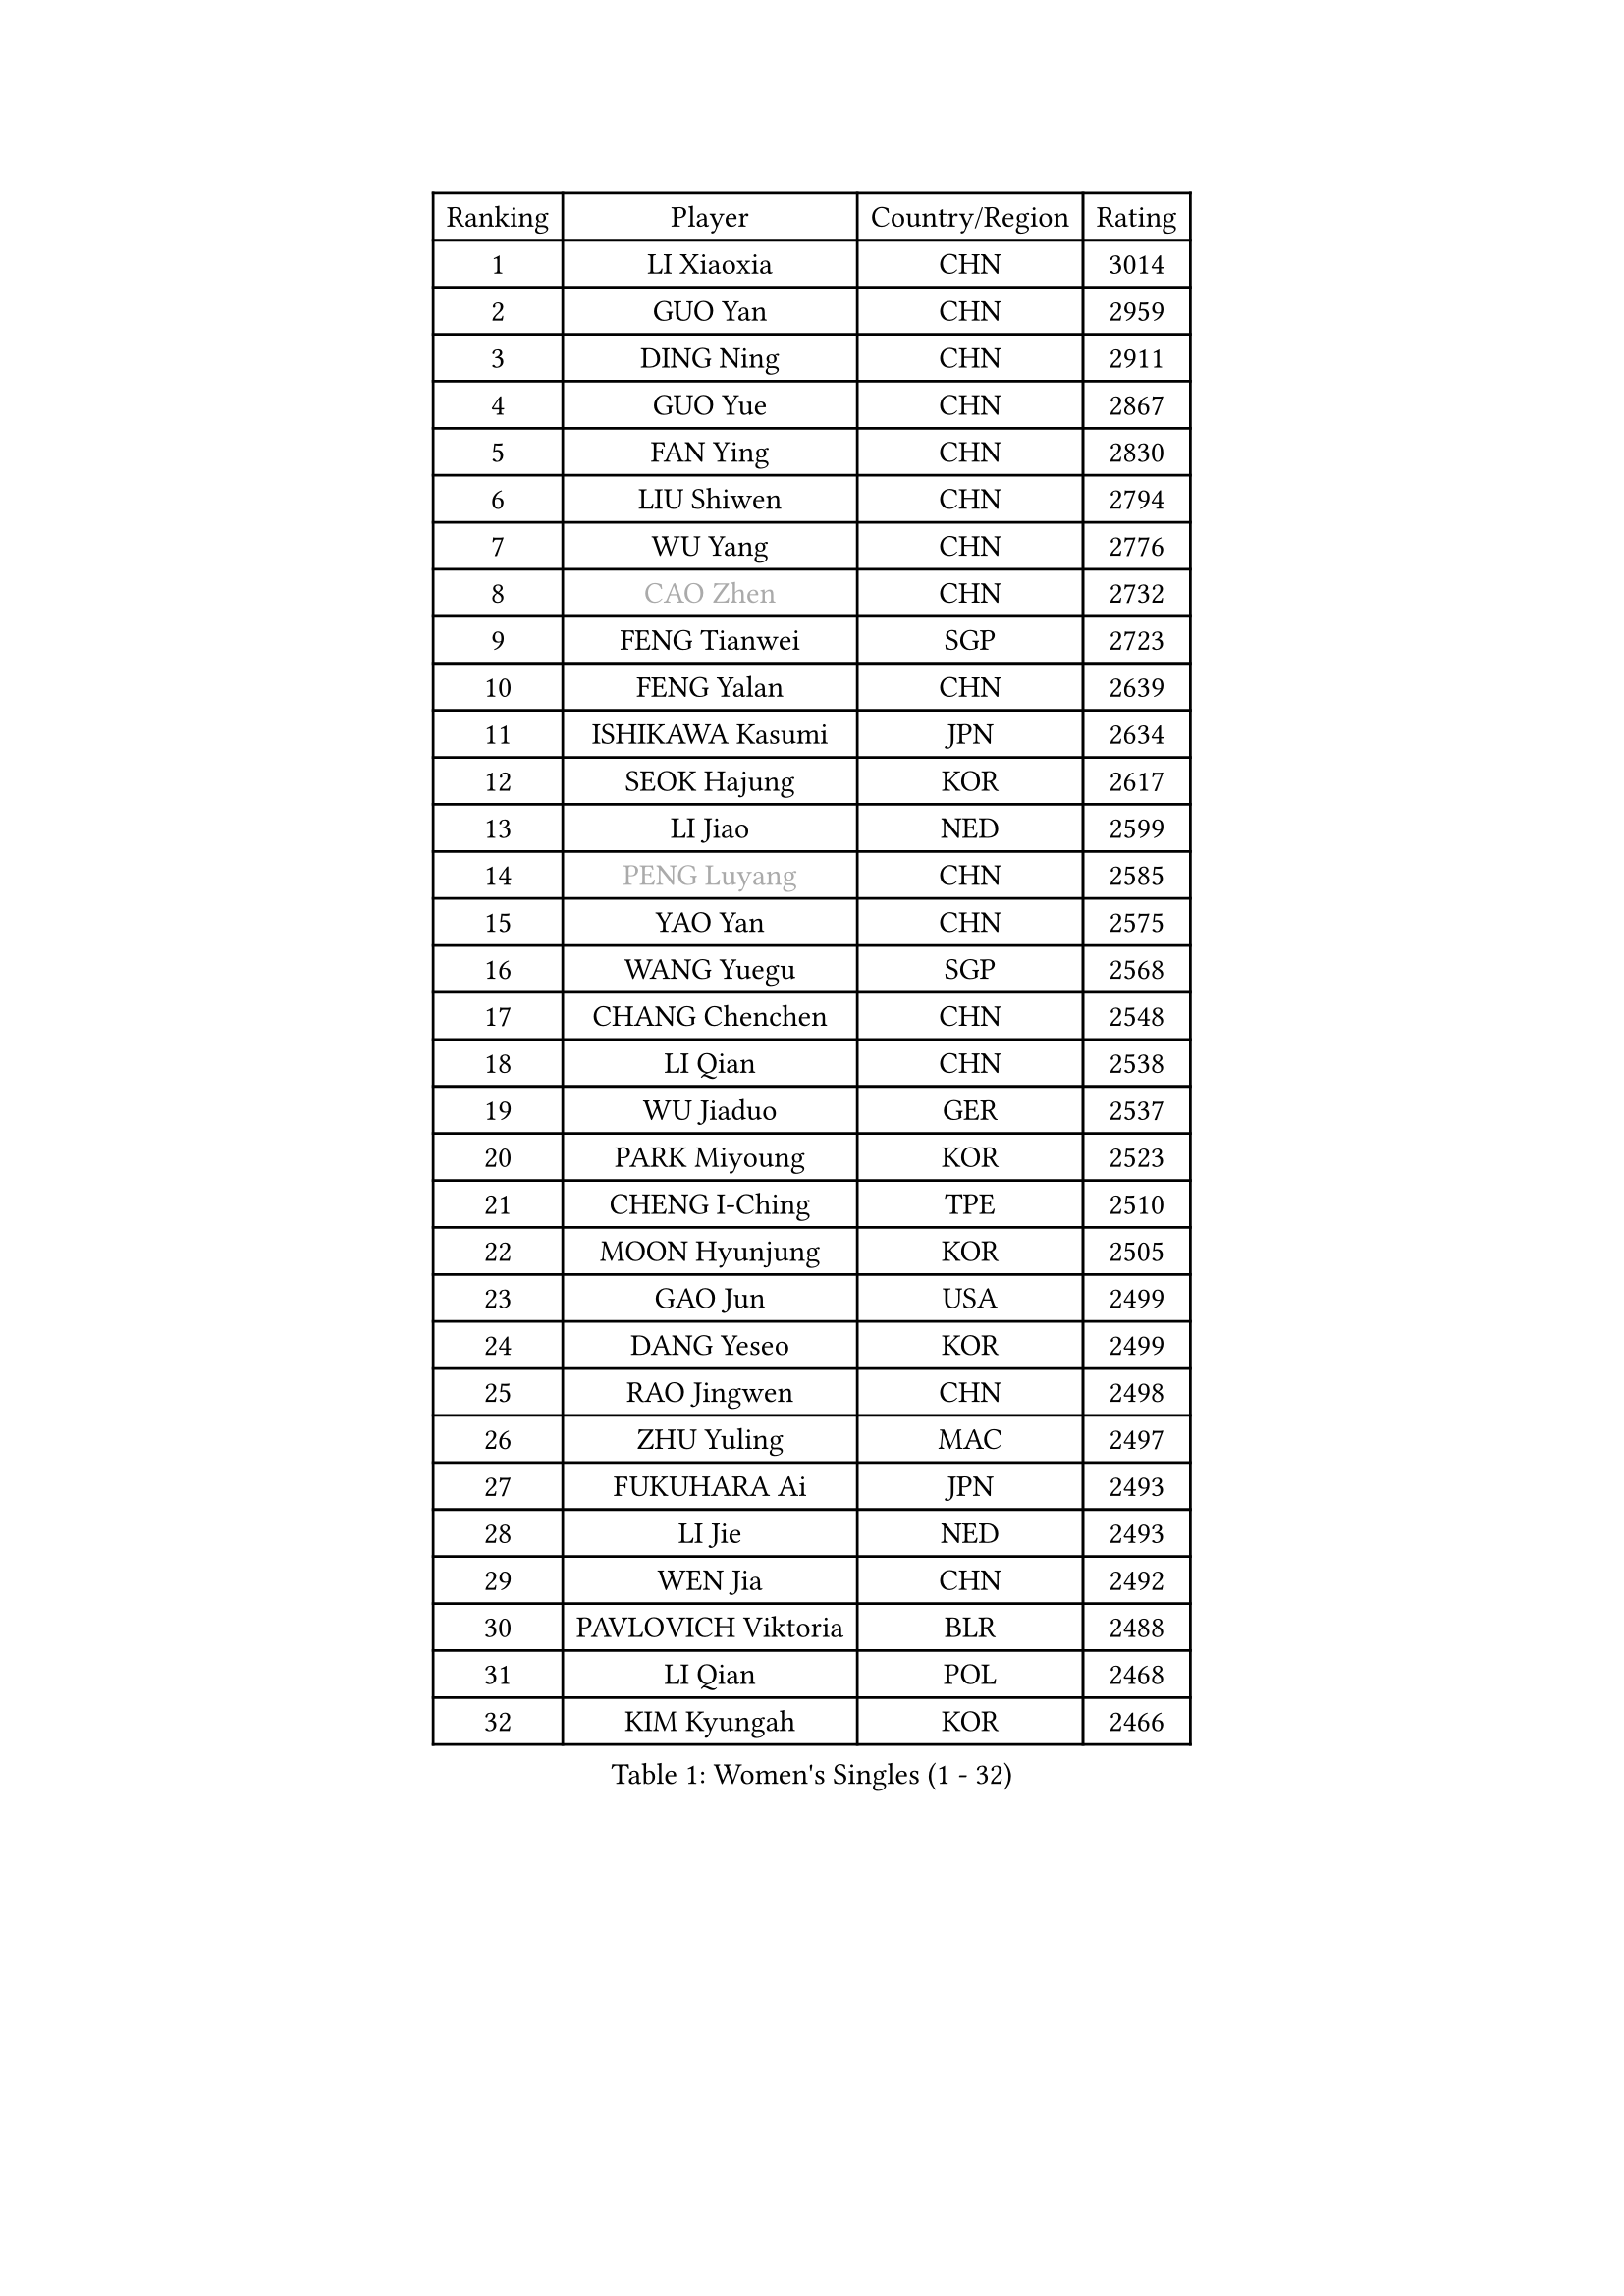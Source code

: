 
#set text(font: ("Courier New", "NSimSun"))
#figure(
  caption: "Women's Singles (1 - 32)",
    table(
      columns: 4,
      [Ranking], [Player], [Country/Region], [Rating],
      [1], [LI Xiaoxia], [CHN], [3014],
      [2], [GUO Yan], [CHN], [2959],
      [3], [DING Ning], [CHN], [2911],
      [4], [GUO Yue], [CHN], [2867],
      [5], [FAN Ying], [CHN], [2830],
      [6], [LIU Shiwen], [CHN], [2794],
      [7], [WU Yang], [CHN], [2776],
      [8], [#text(gray, "CAO Zhen")], [CHN], [2732],
      [9], [FENG Tianwei], [SGP], [2723],
      [10], [FENG Yalan], [CHN], [2639],
      [11], [ISHIKAWA Kasumi], [JPN], [2634],
      [12], [SEOK Hajung], [KOR], [2617],
      [13], [LI Jiao], [NED], [2599],
      [14], [#text(gray, "PENG Luyang")], [CHN], [2585],
      [15], [YAO Yan], [CHN], [2575],
      [16], [WANG Yuegu], [SGP], [2568],
      [17], [CHANG Chenchen], [CHN], [2548],
      [18], [LI Qian], [CHN], [2538],
      [19], [WU Jiaduo], [GER], [2537],
      [20], [PARK Miyoung], [KOR], [2523],
      [21], [CHENG I-Ching], [TPE], [2510],
      [22], [MOON Hyunjung], [KOR], [2505],
      [23], [GAO Jun], [USA], [2499],
      [24], [DANG Yeseo], [KOR], [2499],
      [25], [RAO Jingwen], [CHN], [2498],
      [26], [ZHU Yuling], [MAC], [2497],
      [27], [FUKUHARA Ai], [JPN], [2493],
      [28], [LI Jie], [NED], [2493],
      [29], [WEN Jia], [CHN], [2492],
      [30], [PAVLOVICH Viktoria], [BLR], [2488],
      [31], [LI Qian], [POL], [2468],
      [32], [KIM Kyungah], [KOR], [2466],
    )
  )#pagebreak()

#set text(font: ("Courier New", "NSimSun"))
#figure(
  caption: "Women's Singles (33 - 64)",
    table(
      columns: 4,
      [Ranking], [Player], [Country/Region], [Rating],
      [33], [JIA Jun], [CHN], [2459],
      [34], [TIE Yana], [HKG], [2455],
      [35], [HIRANO Sayaka], [JPN], [2453],
      [36], [LANG Kristin], [GER], [2448],
      [37], [#text(gray, "LAU Sui Fei")], [HKG], [2444],
      [38], [LI Chunli], [NZL], [2443],
      [39], [ISHIGAKI Yuka], [JPN], [2437],
      [40], [KIM Jong], [PRK], [2437],
      [41], [LEE Eunhee], [KOR], [2432],
      [42], [LI Jiawei], [SGP], [2418],
      [43], [SUN Beibei], [SGP], [2417],
      [44], [YU Mengyu], [SGP], [2415],
      [45], [LI Xiaodan], [CHN], [2414],
      [46], [LIU Jia], [AUT], [2413],
      [47], [IVANCAN Irene], [GER], [2411],
      [48], [PASKAUSKIENE Ruta], [LTU], [2393],
      [49], [JIANG Huajun], [HKG], [2389],
      [50], [GU Yuting], [CHN], [2388],
      [51], [#text(gray, "LIN Ling")], [HKG], [2387],
      [52], [NI Xia Lian], [LUX], [2386],
      [53], [HU Melek], [TUR], [2382],
      [54], [SHEN Yanfei], [ESP], [2382],
      [55], [WU Xue], [DOM], [2377],
      [56], [CHOI Moonyoung], [KOR], [2372],
      [57], [MONTEIRO DODEAN Daniela], [ROU], [2370],
      [58], [KIM Hye Song], [PRK], [2363],
      [59], [LI Qiangbing], [AUT], [2348],
      [60], [CHEN Meng], [CHN], [2348],
      [61], [FUJII Hiroko], [JPN], [2346],
      [62], [ZHU Fang], [ESP], [2346],
      [63], [WANG Xuan], [CHN], [2345],
      [64], [FUKUOKA Haruna], [JPN], [2343],
    )
  )#pagebreak()

#set text(font: ("Courier New", "NSimSun"))
#figure(
  caption: "Women's Singles (65 - 96)",
    table(
      columns: 4,
      [Ranking], [Player], [Country/Region], [Rating],
      [65], [YANG Ha Eun], [KOR], [2342],
      [66], [SAMARA Elizabeta], [ROU], [2336],
      [67], [KANG Misoon], [KOR], [2335],
      [68], [TIKHOMIROVA Anna], [RUS], [2333],
      [69], [WAKAMIYA Misako], [JPN], [2332],
      [70], [NTOULAKI Ekaterina], [GRE], [2330],
      [71], [SONG Maeum], [KOR], [2326],
      [72], [WANG Chen], [CHN], [2321],
      [73], [FEHER Gabriela], [SRB], [2317],
      [74], [MISIKONYTE Lina], [LTU], [2316],
      [75], [ODOROVA Eva], [SVK], [2314],
      [76], [ZHANG Rui], [HKG], [2313],
      [77], [STEFANOVA Nikoleta], [ITA], [2309],
      [78], [TODOROVIC Andrea], [SRB], [2305],
      [79], [POTA Georgina], [HUN], [2302],
      [80], [SHIM Serom], [KOR], [2300],
      [81], [CHEN TONG Fei-Ming], [TPE], [2297],
      [82], [LEE Ho Ching], [HKG], [2294],
      [83], [RAMIREZ Sara], [ESP], [2292],
      [84], [HUANG Yi-Hua], [TPE], [2290],
      [85], [YAN Chimei], [SMR], [2287],
      [86], [SUN Jin], [CHN], [2284],
      [87], [BARTHEL Zhenqi], [GER], [2279],
      [88], [PESOTSKA Margaryta], [UKR], [2279],
      [89], [YIP Lily], [USA], [2274],
      [90], [TOTH Krisztina], [HUN], [2268],
      [91], [SUH Hyo Won], [KOR], [2267],
      [92], [LI Xue], [FRA], [2264],
      [93], [MORIZONO Misaki], [JPN], [2263],
      [94], [#text(gray, "HAN Hye Song")], [PRK], [2259],
      [95], [LOVAS Petra], [HUN], [2255],
      [96], [PARTYKA Natalia], [POL], [2250],
    )
  )#pagebreak()

#set text(font: ("Courier New", "NSimSun"))
#figure(
  caption: "Women's Singles (97 - 128)",
    table(
      columns: 4,
      [Ranking], [Player], [Country/Region], [Rating],
      [97], [BILENKO Tetyana], [UKR], [2250],
      [98], [VACENOVSKA Iveta], [CZE], [2247],
      [99], [BOLLMEIER Nadine], [GER], [2243],
      [100], [STRBIKOVA Renata], [CZE], [2243],
      [101], [PAVLOVICH Veronika], [BLR], [2241],
      [102], [CECHOVA Dana], [CZE], [2239],
      [103], [MIKHAILOVA Polina], [RUS], [2236],
      [104], [#text(gray, "YI Fangxian")], [USA], [2235],
      [105], [GRUNDISCH Carole], [FRA], [2232],
      [106], [TANIOKA Ayuka], [JPN], [2232],
      [107], [MU Zi], [CHN], [2229],
      [108], [SIBLEY Kelly], [ENG], [2227],
      [109], [SOLJA Amelie], [AUT], [2226],
      [110], [SOLJA Petrissa], [GER], [2226],
      [111], [AMBRUS Krisztina], [HUN], [2226],
      [112], [YAMANASHI Yuri], [JPN], [2224],
      [113], [KIM Minhee], [KOR], [2220],
      [114], [ERDELJI Anamaria], [SRB], [2219],
      [115], [FERLIANA Christine], [INA], [2217],
      [116], [XU Jie], [POL], [2217],
      [117], [SKOV Mie], [DEN], [2215],
      [118], [ZHAO Yan], [CHN], [2210],
      [119], [PARK Seonghye], [KOR], [2207],
      [120], [#text(gray, "FUJINUMA Ai")], [JPN], [2205],
      [121], [SCHALL Elke], [GER], [2204],
      [122], [GANINA Svetlana], [RUS], [2203],
      [123], [HIURA Reiko], [JPN], [2196],
      [124], [LI Isabelle Siyun], [SGP], [2195],
      [125], [SHAN Xiaona], [GER], [2194],
      [126], [ONO Shiho], [JPN], [2193],
      [127], [NECULA Iulia], [ROU], [2191],
      [128], [FADEEVA Oxana], [RUS], [2185],
    )
  )